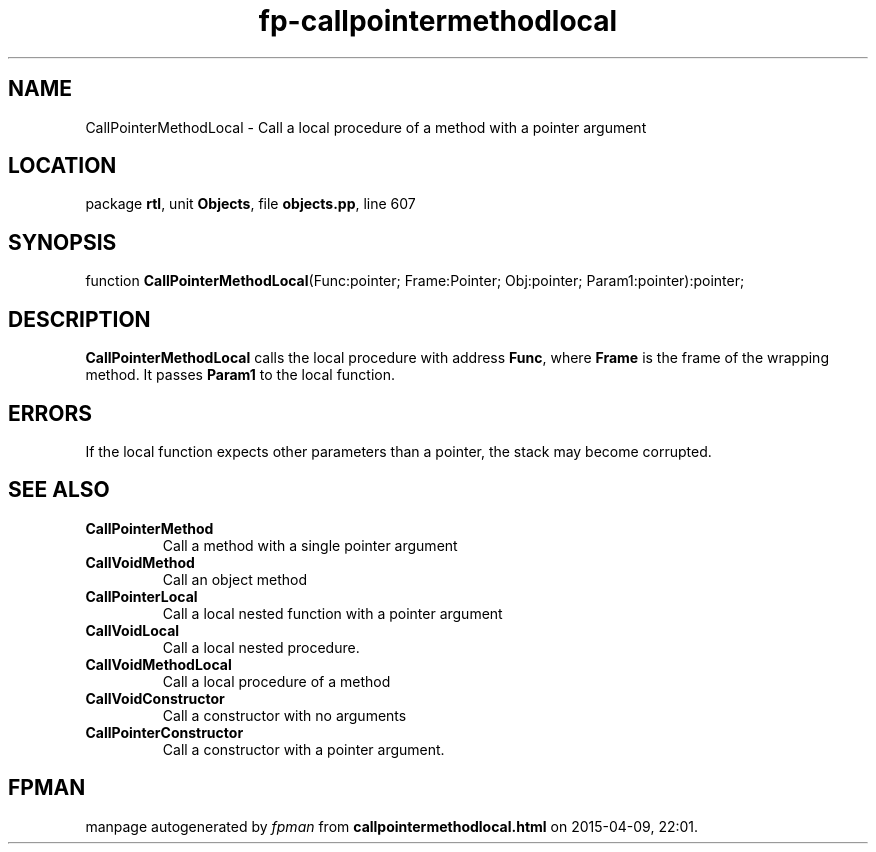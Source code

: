 .\" file autogenerated by fpman
.TH "fp-callpointermethodlocal" 3 "2014-03-14" "fpman" "Free Pascal Programmer's Manual"
.SH NAME
CallPointerMethodLocal - Call a local procedure of a method with a pointer argument
.SH LOCATION
package \fBrtl\fR, unit \fBObjects\fR, file \fBobjects.pp\fR, line 607
.SH SYNOPSIS
function \fBCallPointerMethodLocal\fR(Func:pointer; Frame:Pointer; Obj:pointer; Param1:pointer):pointer;
.SH DESCRIPTION
\fBCallPointerMethodLocal\fR calls the local procedure with address \fBFunc\fR, where \fBFrame\fR is the frame of the wrapping method. It passes \fBParam1\fR to the local function.


.SH ERRORS
If the local function expects other parameters than a pointer, the stack may become corrupted.


.SH SEE ALSO
.TP
.B CallPointerMethod
Call a method with a single pointer argument
.TP
.B CallVoidMethod
Call an object method
.TP
.B CallPointerLocal
Call a local nested function with a pointer argument
.TP
.B CallVoidLocal
Call a local nested procedure.
.TP
.B CallVoidMethodLocal
Call a local procedure of a method
.TP
.B CallVoidConstructor
Call a constructor with no arguments
.TP
.B CallPointerConstructor
Call a constructor with a pointer argument.

.SH FPMAN
manpage autogenerated by \fIfpman\fR from \fBcallpointermethodlocal.html\fR on 2015-04-09, 22:01.

